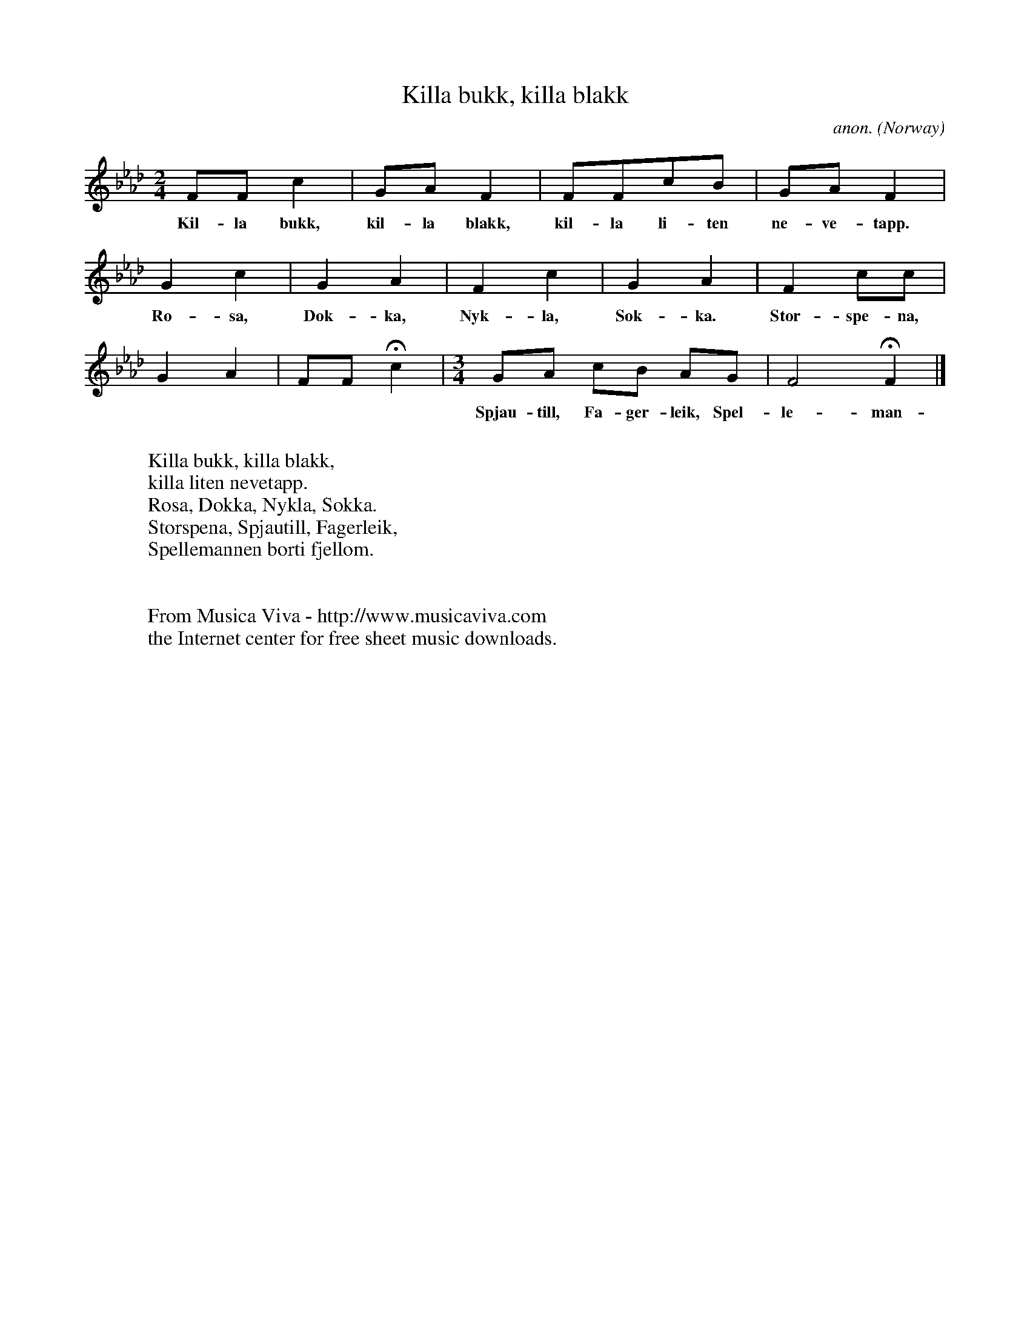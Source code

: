 X:2961
T:Killa bukk, killa blakk
C:anon.
O:Norway
R:B\aansull, lullaby
Z:Transcribed by Frank Nordberg - http://www.musicaviva.com
F:http://abc.musicaviva.com/tunes/norway/killa-bukk/killa-bukk-1.abc
M:2/4
L:1/8
K:Fm
FFc2|GAF2|FFcB|GAF2|
w:Kil-la bukk, kil-la blakk, kil-la li-ten ne-ve-tapp.
G2c2|G2A2|F2c2|G2A2|F2cc|
w:Ro-sa, Dok-ka, Nyk-la, Sok-ka. Stor-spe-na,
G2A2|FFHc2|\
M:3/4
L:1/8
GA cB AG|F4HF2|]
w:Spjau-till, Fa-ger-leik, Spel-le-man-nen bort-i fjel-lom.
W:
W:Killa bukk, killa blakk,
W:killa liten nevetapp.
W:Rosa, Dokka, Nykla, Sokka.
W:Storspena, Spjautill, Fagerleik,
W:Spellemannen borti fjellom.
W:
W:
W:  From Musica Viva - http://www.musicaviva.com
W:  the Internet center for free sheet music downloads.

